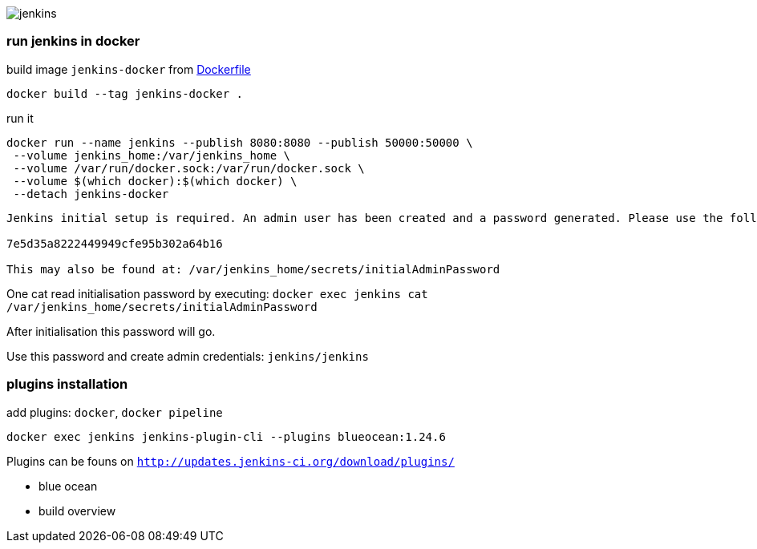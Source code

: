 image::./jenkins.png[]

=== run jenkins in docker ===

build image `jenkins-docker` from link:./Dockerfile[Dockerfile]

`docker build --tag jenkins-docker .`

run it

```
docker run --name jenkins --publish 8080:8080 --publish 50000:50000 \
 --volume jenkins_home:/var/jenkins_home \
 --volume /var/run/docker.sock:/var/run/docker.sock \
 --volume $(which docker):$(which docker) \
 --detach jenkins-docker
```

```
Jenkins initial setup is required. An admin user has been created and a password generated. Please use the following password to proceed to installation:

7e5d35a8222449949cfe95b302a64b16

This may also be found at: /var/jenkins_home/secrets/initialAdminPassword
```

One cat read initialisation password by executing: `docker exec jenkins cat /var/jenkins_home/secrets/initialAdminPassword`

After initialisation this password will go.

Use this password and create admin credentials: `jenkins/jenkins`

=== plugins installation ===

add plugins: `docker`, `docker pipeline`

`docker exec jenkins jenkins-plugin-cli --plugins blueocean:1.24.6`

Plugins can be founs on `http://updates.jenkins-ci.org/download/plugins/`

 - blue ocean
 - build overview
